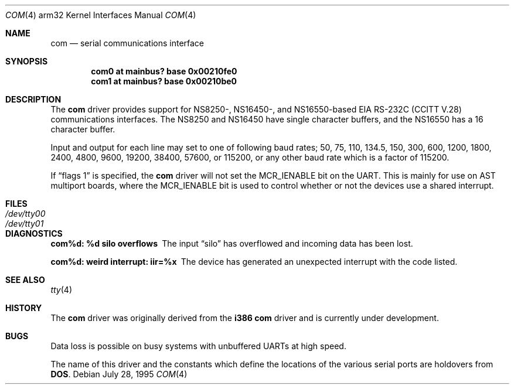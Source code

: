 .\" Copyright (c) 1990, 1991 The Regents of the University of California.
.\" All rights reserved.
.\"
.\" This code is derived from software contributed to Berkeley by
.\" the Systems Programming Group of the University of Utah Computer
.\" Science Department.
.\" Redistribution and use in source and binary forms, with or without
.\" modification, are permitted provided that the following conditions
.\" are met:
.\" 1. Redistributions of source code must retain the above copyright
.\"    notice, this list of conditions and the following disclaimer.
.\" 2. Redistributions in binary form must reproduce the above copyright
.\"    notice, this list of conditions and the following disclaimer in the
.\"    documentation and/or other materials provided with the distribution.
.\" 3. All advertising materials mentioning features or use of this software
.\"    must display the following acknowledgement:
.\"	This product includes software developed by the University of
.\"	California, Berkeley and its contributors.
.\" 4. Neither the name of the University nor the names of its contributors
.\"    may be used to endorse or promote products derived from this software
.\"    without specific prior written permission.
.\"
.\" THIS SOFTWARE IS PROVIDED BY THE REGENTS AND CONTRIBUTORS ``AS IS'' AND
.\" ANY EXPRESS OR IMPLIED WARRANTIES, INCLUDING, BUT NOT LIMITED TO, THE
.\" IMPLIED WARRANTIES OF MERCHANTABILITY AND FITNESS FOR A PARTICULAR PURPOSE
.\" ARE DISCLAIMED.  IN NO EVENT SHALL THE REGENTS OR CONTRIBUTORS BE LIABLE
.\" FOR ANY DIRECT, INDIRECT, INCIDENTAL, SPECIAL, EXEMPLARY, OR CONSEQUENTIAL
.\" DAMAGES (INCLUDING, BUT NOT LIMITED TO, PROCUREMENT OF SUBSTITUTE GOODS
.\" OR SERVICES; LOSS OF USE, DATA, OR PROFITS; OR BUSINESS INTERRUPTION)
.\" HOWEVER CAUSED AND ON ANY THEORY OF LIABILITY, WHETHER IN CONTRACT, STRICT
.\" LIABILITY, OR TORT (INCLUDING NEGLIGENCE OR OTHERWISE) ARISING IN ANY WAY
.\" OUT OF THE USE OF THIS SOFTWARE, EVEN IF ADVISED OF THE POSSIBILITY OF
.\" SUCH DAMAGE.
.\"
.\"     from: @(#)dca.4	5.2 (Berkeley) 3/27/91
.\"	$NetBSD: com.4,v 1.3 1997/10/13 08:52:04 mark Exp $
.\"
.Dd July 28, 1995
.Dt COM 4 arm32
.Os
.Sh NAME
.Nm com
.Nd
serial communications interface
.Sh SYNOPSIS
.Cd "com0 at mainbus? base 0x00210fe0"
.Cd "com1 at mainbus? base 0x00210be0"
.Sh DESCRIPTION
The
.Nm
driver provides support for NS8250-, NS16450-, and NS16550-based
.Tn EIA
.Tn RS-232C
.Pf ( Tn CCITT
.Tn V.28 )
communications interfaces.  The NS8250 and NS16450 have single character
buffers, and the NS16550 has a 16 character buffer.
.Pp
Input and output for each line may set to one of following baud rates;
50, 75, 110, 134.5, 150, 300, 600, 1200, 1800, 2400, 4800, 9600,
19200, 38400, 57600, or 115200, or any other baud rate which is a factor
of 115200.
.Pp
If
.Dq flags 1
is specified, the
.Nm
driver will not set the MCR_IENABLE bit on the UART.  This is mainly for
use on AST multiport boards, where the MCR_IENABLE bit is used to control
whether or not the devices use a shared interrupt.
.Sh FILES
.Bl -tag -width Pa
.It Pa /dev/tty00
.It Pa /dev/tty01
.El
.Sh DIAGNOSTICS
.Bl -diag
.It com%d: %d silo overflows
The input
.Dq silo
has overflowed and incoming data has been lost.
.It com%d: weird interrupt: iir=%x
The device has generated an unexpected interrupt
with the code listed.
.El
.Sh SEE ALSO
.Xr tty 4
.Sh HISTORY
The
.Nm
driver was originally derived from the
.Nm i386
.Nm com
driver and is
.Ud
.Sh BUGS
Data loss is possible on busy systems with unbuffered UARTs at high speed.
.Pp
The name of this driver and the constants which define the locations
of the various serial ports are holdovers from
.Nm DOS .
